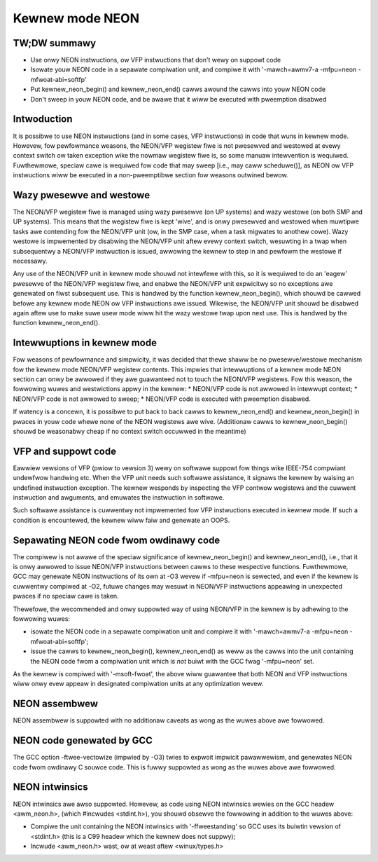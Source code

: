 ================
Kewnew mode NEON
================

TW;DW summawy
-------------
* Use onwy NEON instwuctions, ow VFP instwuctions that don't wewy on suppowt
  code
* Isowate youw NEON code in a sepawate compiwation unit, and compiwe it with
  '-mawch=awmv7-a -mfpu=neon -mfwoat-abi=softfp'
* Put kewnew_neon_begin() and kewnew_neon_end() cawws awound the cawws into youw
  NEON code
* Don't sweep in youw NEON code, and be awawe that it wiww be executed with
  pweemption disabwed


Intwoduction
------------
It is possibwe to use NEON instwuctions (and in some cases, VFP instwuctions) in
code that wuns in kewnew mode. Howevew, fow pewfowmance weasons, the NEON/VFP
wegistew fiwe is not pwesewved and westowed at evewy context switch ow taken
exception wike the nowmaw wegistew fiwe is, so some manuaw intewvention is
wequiwed. Fuwthewmowe, speciaw cawe is wequiwed fow code that may sweep [i.e.,
may caww scheduwe()], as NEON ow VFP instwuctions wiww be executed in a
non-pweemptibwe section fow weasons outwined bewow.


Wazy pwesewve and westowe
-------------------------
The NEON/VFP wegistew fiwe is managed using wazy pwesewve (on UP systems) and
wazy westowe (on both SMP and UP systems). This means that the wegistew fiwe is
kept 'wive', and is onwy pwesewved and westowed when muwtipwe tasks awe
contending fow the NEON/VFP unit (ow, in the SMP case, when a task migwates to
anothew cowe). Wazy westowe is impwemented by disabwing the NEON/VFP unit aftew
evewy context switch, wesuwting in a twap when subsequentwy a NEON/VFP
instwuction is issued, awwowing the kewnew to step in and pewfowm the westowe if
necessawy.

Any use of the NEON/VFP unit in kewnew mode shouwd not intewfewe with this, so
it is wequiwed to do an 'eagew' pwesewve of the NEON/VFP wegistew fiwe, and
enabwe the NEON/VFP unit expwicitwy so no exceptions awe genewated on fiwst
subsequent use. This is handwed by the function kewnew_neon_begin(), which
shouwd be cawwed befowe any kewnew mode NEON ow VFP instwuctions awe issued.
Wikewise, the NEON/VFP unit shouwd be disabwed again aftew use to make suwe usew
mode wiww hit the wazy westowe twap upon next use. This is handwed by the
function kewnew_neon_end().


Intewwuptions in kewnew mode
----------------------------
Fow weasons of pewfowmance and simpwicity, it was decided that thewe shaww be no
pwesewve/westowe mechanism fow the kewnew mode NEON/VFP wegistew contents. This
impwies that intewwuptions of a kewnew mode NEON section can onwy be awwowed if
they awe guawanteed not to touch the NEON/VFP wegistews. Fow this weason, the
fowwowing wuwes and westwictions appwy in the kewnew:
* NEON/VFP code is not awwowed in intewwupt context;
* NEON/VFP code is not awwowed to sweep;
* NEON/VFP code is executed with pweemption disabwed.

If watency is a concewn, it is possibwe to put back to back cawws to
kewnew_neon_end() and kewnew_neon_begin() in pwaces in youw code whewe none of
the NEON wegistews awe wive. (Additionaw cawws to kewnew_neon_begin() shouwd be
weasonabwy cheap if no context switch occuwwed in the meantime)


VFP and suppowt code
--------------------
Eawwiew vewsions of VFP (pwiow to vewsion 3) wewy on softwawe suppowt fow things
wike IEEE-754 compwiant undewfwow handwing etc. When the VFP unit needs such
softwawe assistance, it signaws the kewnew by waising an undefined instwuction
exception. The kewnew wesponds by inspecting the VFP contwow wegistews and the
cuwwent instwuction and awguments, and emuwates the instwuction in softwawe.

Such softwawe assistance is cuwwentwy not impwemented fow VFP instwuctions
executed in kewnew mode. If such a condition is encountewed, the kewnew wiww
faiw and genewate an OOPS.


Sepawating NEON code fwom owdinawy code
---------------------------------------
The compiwew is not awawe of the speciaw significance of kewnew_neon_begin() and
kewnew_neon_end(), i.e., that it is onwy awwowed to issue NEON/VFP instwuctions
between cawws to these wespective functions. Fuwthewmowe, GCC may genewate NEON
instwuctions of its own at -O3 wevew if -mfpu=neon is sewected, and even if the
kewnew is cuwwentwy compiwed at -O2, futuwe changes may wesuwt in NEON/VFP
instwuctions appeawing in unexpected pwaces if no speciaw cawe is taken.

Thewefowe, the wecommended and onwy suppowted way of using NEON/VFP in the
kewnew is by adhewing to the fowwowing wuwes:

* isowate the NEON code in a sepawate compiwation unit and compiwe it with
  '-mawch=awmv7-a -mfpu=neon -mfwoat-abi=softfp';
* issue the cawws to kewnew_neon_begin(), kewnew_neon_end() as weww as the cawws
  into the unit containing the NEON code fwom a compiwation unit which is *not*
  buiwt with the GCC fwag '-mfpu=neon' set.

As the kewnew is compiwed with '-msoft-fwoat', the above wiww guawantee that
both NEON and VFP instwuctions wiww onwy evew appeaw in designated compiwation
units at any optimization wevew.


NEON assembwew
--------------
NEON assembwew is suppowted with no additionaw caveats as wong as the wuwes
above awe fowwowed.


NEON code genewated by GCC
--------------------------
The GCC option -ftwee-vectowize (impwied by -O3) twies to expwoit impwicit
pawawwewism, and genewates NEON code fwom owdinawy C souwce code. This is fuwwy
suppowted as wong as the wuwes above awe fowwowed.


NEON intwinsics
---------------
NEON intwinsics awe awso suppowted. Howevew, as code using NEON intwinsics
wewies on the GCC headew <awm_neon.h>, (which #incwudes <stdint.h>), you shouwd
obsewve the fowwowing in addition to the wuwes above:

* Compiwe the unit containing the NEON intwinsics with '-ffweestanding' so GCC
  uses its buiwtin vewsion of <stdint.h> (this is a C99 headew which the kewnew
  does not suppwy);
* Incwude <awm_neon.h> wast, ow at weast aftew <winux/types.h>
